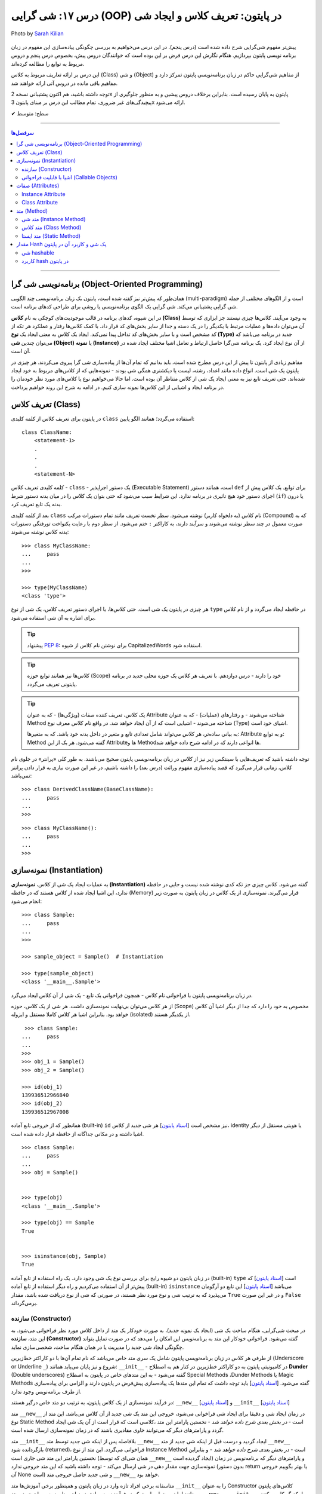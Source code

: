 .. role:: emoji-size

.. meta::
   :description: کتاب آموزش زبان برنامه نویسی پایتون به فارسی، آموزش شی گرایی در پایتون، تعریف کلاس در پایتون، معرفی ساختار کلاس در پایتون، تعریف متد Method و صفت Attribute در کلاس‌های پایتون، معرفی Constructor در کلاس پایتون، ایجاد شی و نمونه سازی در پایتون، OOP در پایتون، شی hashable در پایتون، hash در پایتون، مقایسه دو شی در پایتون
   :keywords:  آموزش, آموزش پایتون, آموزش برنامه نویسی, پایتون, تابع, کتابخانه, پایتون, شی گرایی در پایتون


درس ۱۷: شی گرایی (OOP) در پایتون: تعریف کلاس و ایجاد شی
============================================================================

.. figure:: /_static/pages/17-python-object-oriented-programming-class-object.jpg
    :align: center
    :alt: شی گرایی (OOP) در پایتون: تعریف کلاس و ایجاد شی

    Photo by `Sarah Kilian <https://unsplash.com/photos/aObrctw3B7o>`__

پیش‌تر مفهوم شی‌گرایی شرح داده شده است (درس پنجم). در این درس می‌خواهیم به بررسی چگونگی پیاده‌سازی این مفهوم در زبان برنامه نویسی پایتون بپردازیم. هنگام نگارش این درس فرض بر این بوده است که خوانندگان دروس پیش، بخصوص درس پنجم و دروس مربوط به توابع را مطالعه کرده‌اند.

این درس بر ارائه تعاریف مربوط به کلاس (Class) و شی (Object) از مفاهیم شی‌گرایی حاکم در زبان برنامه‌نویسی پایتون تمرکز دارد و مفاهیم باقی مانده در دروس آتی ارائه خواهند شد.

توجه داشته باشید، هم اکنون پشتیبانی نسخه 2x پایتون به پایان رسیده است. بنابراین برخلاف دروس پیشین و به منظور جلوگیری از پیچیدگی‌های غیر ضروری، تمام مطالب این درس بر مبنای پایتون 3x ارائه می‌شود.



:emoji-size:`✔` سطح: متوسط

----


.. contents:: سرفصل‌ها
    :depth: 2

----

برنامه‌نویسی شی گرا (Object-Oriented Programming)
----------------------------------------------------------------------------------------------------

همان‌طور که پیش‌تر نیز گفته شده است، پایتون یک زبان برنامه‌نویسی چند الگویی (multi-paradigm) است و از الگوهای مختلفی از جمله شی گرایی پشتیبانی می‌کند. شی گرایی یک الگوی برنامه‌نویسی یا روشی برای طراحی کدهای برنامه است. 

در این شیوه، کدهای برنامه در قالب موجودیت‌های کوچکی به نام **کلاس (Class)** به وجود می‌آیند. کلاس‌ها چیزی نیستند جز ابزاری که توسط آن می‌توان داده‌ها و عملیات مرتبط با یکدیگر را در یک دسته و جدا از سایر بخش‌های کد قرار داد. با کمک کلاس‌ها رفتار و عملکرد هر تکه از کد مشخص است و با سایر بخش‌های کد تداخل پیدا نمی‌کند. ایجاد یک کلاس به معنی ایجاد یک **نوع (Type)** جدید در برنامه می‌باشد که می‌توان چندین **شی (Object)** یا **نمونه (Instance)**  از آن نوع ایجاد کرد. یک برنامه شی‌گرا حاصل ارتباط و تعامل اشیا مختلف ایجاد شده در آن است.

مفاهیم زیادی از پایتون تا پیش از این درس مطرح شده است، باید بدانیم که تمام آن‌ها از پیاده‌سازی شی گرا پیروی می‌کردند. هر چیزی در پایتون یک شی است. انواع داده مانند اعداد، رشته، لیست یا دیکشنری همگی شی بودند - نمونه‌هایی که از کلاس‌های مربوط به خود ایجاد شده‌اند. حتی تعریف تابع نیز به معنی ایجاد یک شی از کلاس متناطر آن بوده است. اما حالا می‌خواهیم نوع یا کلاس‌های مورد نظر خودمان را در برنامه ایجاد و اشیایی از این کلاس‌ها نمونه سازی کنیم. در ادامه به شرح این روند خواهیم پرداخت.


تعریف کلاس (Class)
--------------------------------------------------------

در پایتون برای تعریف کلاس از کلمه کلیدی ``class`` استفاده می‌گردد؛ همانند الگو پایین::

    class ClassName:
        <statement-1>
        .
        .
        .
        <statement-N>

کلمه کلیدی تعریف کلاس - ``class`` - یک دستور اجراپذیر (Executable Statement) است، همانند دستور ``def`` برای توابع. یک کلاس پیش از اجرای دستور خود هیچ تاثیری در برنامه ندارد. این شرایط سبب می‌شود که حتی بتوان یک کلاس را در میان بدنه دستور شرط (``if``) یا درون بدنه یک تابع تعریف کرد.

بعد از کلمه کلیدی ``class`` نام کلاس (به دلخواه کاربر) نوشته می‌شود. سطر نخست تعریف مانند تمام دستورات مرکب (Compound) که به صورت معمول در چند سطر نوشته می‌شوند و سرآیند دارند، به کاراکتر ``:`` ختم می‌شود. از سطر دوم با رعایت یکنواخت تورفتگی دستورات بدنه کلاس نوشته می‌شوند::
    
    >>> class MyClassName:
    ...     pass
    ... 
    >>> 
    
    >>> type(MyClassName)
    <class 'type'>

هر چیزی در  پایتون یک شی است. حتی کلاس‌ها، با اجرای دستور تعریف کلاس، یک شی از نوع ``type`` در حافظه ایجاد می‌گردد و از نام کلاس برای اشاره به آن شی استفاده می‌شود.

.. tip:: 
    پیشنهاد `PEP 8 <http://www.python.org/dev/peps/pep-0008>`__: برای نوشتن نام کلاس از شیوه CapitalizedWords استفاده شود.


.. tip:: 
  کلاس‌ها نیز همانند توابع حوزه (Scope) خود را دارند - درس دوازدهم. با  تعریف هر کلاس یک حوزه محلی جدید در برنامه پایتونی تعریف می‌گردد.

.. tip:: 
  یک کلاس، تعریف کننده صفات (ویژگی‌ها) - که به عنوان Attribute شناخته می‌شوند - و رفتار‌های (عملیات) - که به عنوان Method شناخته می‌شوند - اشیایی است که از آن ایجاد خواهد شد. در واقع نام کلاس معرف نوع (Type) اشیای خود است.


  به بیانی ساده‌تر، هر کلاس می‌تواند شامل تعدادی تابع  و متغیر در داخل بدنه خود باشد. که به متغیرها: Attribute و به توابع: Method گفته می‌شود. هر یک از این Attributeها و Methodها انواعی دارند که در ادامه شرح داده خواهد شد.

توجه داشته باشید که تعریف‌هایی با سینتکس زیر نیز از کلاس در زبان برنامه‌نویسی پایتون صحیح می‌باشند. به طور کلی «پرانتر» در جلوی نام کلاس، زمانی قرار می‌گیرد که قصد پیاده‌سازی مفهوم وراثت (درس بعد) را داشته باشیم، در غیر این صورت نیازی به قرار دادن پرانتز نمی‌باشد::

    >>> class DerivedClassName(BaseClassName):
    ...     pass
    ... 
    >>> 

::

    >>> class MyClassName():
    ...     pass
    ... 
    >>> 

نمونه‌سازی (Instantiation)
--------------------------------------------------------

به عملیات ایجاد یک شی از کلاس، **نمونه‌سازی (Instantiation)** گفته می‌شود. کلاس چیزی جز تکه کدی نوشته شده نیست و جایی در حافظه ندارد، این اشیا ایجاد شده از کلاس هستند که در حافظه (Memory) قرار می‌گیرند. نمونه‌سازی از یک کلاس در زبان پایتون به صورت زیر انجام می‌شود::

    >>> class Sample:
    ...     pass
    ... 
    >>> 

    >>> sample_object = Sample()  # Instantiation

    >>> type(sample_object)
    <class '__main__.Sample'>

در زبان برنامه‌نویسی پایتون با فراخوانی نام کلاس - همچون فراخوانی یک تابع - یک شی از آن کلاس ایجاد می‌گرد. 

از هر کلاس می‌توان بی‌نهایت نمونه‌سازی داشت. هر شی از یک کلاس، حوزه (Scope) مخصوص به خود را دارد که جدا از دیگر اشیا آن کلاس خواهد بود. بنابراین اشیا هر کلاس کاملا مستقل و ایزوله (isolated) از یکدیگر هستند. 


::

    >>> class Sample:
   ...     pass
   ... 
   >>>
   >>> obj_1 = Sample()
   >>> obj_2 = Sample()

   >>> id(obj_1)
   139936512966840
   >>> id(obj_2)
   139936512967008

همانطور که از خروجی تابع آماده (built-in) ``id`` نیز مشخص است  [`اسناد پایتون <https://docs.python.org/3/library/functions.html#id>`__] هر شی جدید از کلاس، identity یا هویتی مستقل از دیگر اشیا داشته و در مکانی جداگانه از حافظه قرار داده شده است.

::

   >>> class Sample:
   ...     pass
   ... 
   >>> obj = Sample()


   >>> type(obj)
   <class '__main__.Sample'>

   >>> type(obj) == Sample
   True


   >>> isinstance(obj, Sample)
   True

در زبان پایتون دو شیوه رایج برای بررسی نوع یک شی وجود دارد. یک راه استفاده از تابع آماده (built-in) ``type`` است [`اسناد پایتون <https://docs.python.org/3/library/functions.html#type>`__] که پیش‌تر از آن استفاده می‌کردیم و راه دیگر استفاده از تابع آماده (built-in) ``isinstance`` می‌باشد [`اسناد پایتون <https://docs.python.org/3/library/functions.html#isinstance>`__] این تابع دو آرگومان می‌پذیرد که به ترتیب شی و نوع مورد نظر هستند، در صورتی که شی از  نوع دریافت شده باشد، مقدار ``True`` و در غیر این صورت ``False`` برمی‌گرداند.

سازنده (Constructor)
~~~~~~~~~~~~~~~~~~~~~~~~~

در مبحث شی‌گرایی، هنگام ساخت یک شی (ایجاد یک نمونه جدید)، به صورت خودکار یک متد از داخل کلاس مورد نظر فراخوانی می‌شود. به این متد، **سازنده (Constructor)** گفته می‌شود. فراخوانی خودکار این متد به برنامه‌نویس این امکان را می‌دهد که در صورت تمایل بتواند چگونگی ایجاد شی جدید  را مدیریت یا در همان هنگام ساخت، شخصی‌سازی نماید. 

از طرفی هر کلاس در زبان برنامه‌نویسی پایتون شامل یک سری متد خاص می‌باشد که نام تمام آن‌ها با دو کاراکتر خط‌زیرین (Underscore or Underline ``_``) شروع و نیز پایان می‌یابد همانند: ``__init__`` - در کامیونیتی پایتون به دو کاراکتر خط‌زیرین در کنار هم به اصطلاح **Dunder** (Double underscores) گفته می‌شود - به این متدهای خاص در پایتون به اصطلاح Special Methods ،Dunder Methods یا Magic Methods گفته می‌شود. [`اسناد پایتون <https://docs.python.org/3/reference/datamodel.html#basic-customization>`__] باید توجه داشت که تمام این متدها یک پیاده‌سازی پیش‌فرض در پایتون دارند و الزامی برای پیاده‌سازی از طرف برنامه‌نویس وجود ندارد.

در فرآیند نمونه‌سازی از یک کلاس پایتون، به ترتیب دو متد خاص درگیر هستند: ``__new__`` [`اسناد پایتون <https://docs.python.org/3/reference/datamodel.html#object.__new__>`__] و ``__init__`` [`اسناد پایتون <https://docs.python.org/3/reference/datamodel.html#object.__init__>`__]


متد ``__new__`` در زمان ایجاد شی و دقیقا برای ایجاد شی فراخوانی می‌شود، خروجی این متد یک شی جدید از آن کلاس می‌باشد. این متد از نوع Static Method است - *در بخش بعدی شرح داده خواهد شد* -  نخستین پارامتر این متد ،کلاسی است که قرار است از آن یک شی ایجاد گردد و پارامترهای دیگر که می‌توانند حاوی مقادیری باشند که در زمان نمونه‌سازی ارسال شده است.

متد ``__init__`` بلافاصله پس از اینکه شی جدید توسط متد ``__new__`` ایجاد گردید و درست قبل از اینکه شی جدید از متد ``__new__``  بازگردانده شود (returned)، فراخوانی می‌گردد. این متد از نوع Instance Method است - *در بخش بعدی شرح داده خواهد شد* - و بنابراین نخستین پارامتر این متد شی جاری است (همان شی‌ای که توسط ``__new__``  ایجاد گردیده است) و پارامترهای دیگر که برنامه‌نویس در زمان نمونه‌سازی جهت مقدار دهی در شی ارسال می‌کند - توجه داشته باشید که این متد خروجی ندارد (بدون دستور return یا بهتر بگوییم خروجی آن None است) و شی جدید حاصل خروجی متد ``__new__`` خواهد بود.

متاسفانه برخی افراد تازه وارد در زبان پایتون و همینطور برخی آموزش‌ها متد ``__init__`` را به عنوان Constructor کلاس‌های پایتون می‌دانند اما درست این است که در فرآیند نمونه‌سازی در زبان برنامه‌نویسی پایتون، دو متد  ``__new__`` و  ``__init__`` با یکدیگر کار می‌کنند و نقش سازنده (Constructor) را ایفا می‌کنند. متد ``__new__`` شی را ایجاد (create) و متد ``__init__`` آن را شحصی‌سازی (customize) می‌کند:

.. code-block:: python
    :linenos:

    class Sample:
    
        def __new__(cls, *args, **kwargs):
            print("__new__(), Has been called")
            print('cls: ', cls)
            print('args: ', args)
            print('kwargs: ', kwargs)
    
            # create new object
            obj = super().__new__(cls, *args, **kwargs)
    
            # return object
            return obj
    
        def __init__(self, x=0, y=0):
            print("__init__(), Has been called")
            print('self: ', self)
            self.x = x
            self.y = y
    
    
    sample_1 = Sample()
    print('-' * 30)
    sample_2 = Sample(3, 6)
    print('-' * 30)
    sample_3 = Sample(x=3, y=6)

::

    __new__(), Has been called
    cls:  <class '__main__.Sample'>
    args:  ()
    kwargs:  {}
    __init__(), Has been called
    self:  <__main__.Sample object at 0x7fb4580a6470>
    ------------------------------
    __new__(), Has been called
    cls:  <class '__main__.Sample'>
    args:  (3, 6)
    kwargs:  {}
    __init__(), Has been called
    self:  <__main__.Sample object at 0x7fb4580a64e0>
    ------------------------------
    __new__(), Has been called
    cls:  <class '__main__.Sample'>
    args:  ()
    kwargs:  {'x': 3, 'y': 6}
    __init__(), Has been called
    self:  <__main__.Sample object at 0x7fb005453438>


**این مثال صرفا جهت نمایش نقش Constructor و منطق و چگونگی پیاده‌سازی آن در زبان برنامه‌نویسی پایتون ارائه شده است. تمام موارد نا آشنایی که می‌بینید به تدریج شرح داده خواهند شد.**

.. tip:: 

  * زبان برنامه‌نویسی پایتون برخلاف برخی از زبان‌های دیگر شی‌گرا به مانند Java، از امکان پیاده‌سازی چندین Constructor پشتیبانی نمی‌کند. البته برنامه‌نویس با روش‌هایی می‌تواند به صورت منطقی به هدف خود برسد!

  * همانطور که بیان شد، هر کلاس پایتون یک پیاده‌سازی پیش‌فرض از دو متد ``__new__`` و  ``__init__``  دارد بنابراین الزامی به پیاده‌سازی دو متد ``__new__`` و  ``__init__``  برای نمونه‌سازی از کلاس نیست. در اکثر مواقع ``__new__`` پیاده‌سازی نمی‌شود اما زمانی که می‌خواهید در زمان نمونه‌سازی مقادیری در شی تنظیم نمایید، لازم است متد ``__init__``  را پیاده‌سازی نمایید.

  * معمولا  ``__new__``  زمانی پیاده‌سازی می‌شود که بخواهیم محدودیت‌هایی در ایجاد شی کلاس مورد نظر ایجاد کنیم. برای نمونه در پیاده‌سازی طرح Singleton [`ویکی‌پدیا <https://en.wikipedia.org/wiki/Singleton_pattern>`__] یک کلاس.
  
  * ارسال آرگومان در زمان نمونه‌سازی شی یا همان پیاده‌سازی متد ``__init__`` به برنامه‌نویس این اطمینان را می‌دهد که شی جدید در یک وضعیت درست تنظیم شده است. 

  * آرگومان‌های متناظر با پارامتر‌های متد ``__init__`` (به جز ``self`` که توسط مفسر پایتون مقداردهی می‌گردد) می‌بایست در زمان نمونه‌سازی و فراخوانی کلاس ارسال گردد.
  
  
اشیا با قابلیت فراخوانی (Callable Objects)
~~~~~~~~~~~~~~~~~~~~~~~~~~~~~~~~~~~~~~~~~~~~~~~~~~~~~~~~~~~~~~~~~~~~~~~~~~~~~~~~~~~~~~~~~
  
پیش‌تر دیدیم که می‌توان توابع را فراخوانی نمود (درس دروازدهم)، با این کار بدنه تابع اجرا و خروجی متناسب دریافت می‌گردید. در این درس نیز مشاهده کردیم کلاس‌ها نیز در پایتون توانایی فراخوانی دارند که با فراخوانی کلاس، یک شی از آن ایجاد می‌گردد. با استفاده از تابع ``callable`` در پایتون می‌توان تشخیص داد که آیا یک شی قابلیت فراخوانی دارد یا خیر [`اسناد پایتون <https://docs.python.org/3/library/functions.html#callable>`__]، این تابع در صورتی که شی دریافتی قابلیت فراخوانی (callable) داشته باشد مقدار ``True``  و در غیر این صورت ``False`` برمی‌گرداند::

    >>> def function():
    ...     pass
    ... 
    >>> callable(function)
    True

    >>> class SampleClass:
    ...     pass
    ... 
    >>> callable(SampleClass)
    True

    >>> obj = SampleClass()
    >>> callable(obj)
    False
    
    >>> obj()
    Traceback (most recent call last):
      File "<stdin>", line 1, in <module>
    TypeError: 'SampleClass' object is not callable


همانطور که از نمونه کد بالا مشخص است، اشیایی که از کلاس‌های خودمان ایجاد می‌کنیم، بر خلاف خود کلاس قابلیت فراخوانی ندارند. در زبان پایتون می‌توانیم این قابلیت را به اشیا کلاس‌های خود اضافه نماییم.

همانطور که اشاره شد، کلاس در پایتون چندین متد خاص همانند ``__new__`` و  ``__init__`` دارد که به تدریج به آنها آشنا خواهیم شد. یکی دیگر از این متدها ``__call__`` می‌باشد [`اسناد پایتون <https://docs.python.org/3/reference/datamodel.html#object.__call__>`__]. این متد نیز همانند متد ``__init__`` از نوع Instance Method (*بخش بعدی شرح داده شده است*) می‌باشد که با پیاده‌سازی آن در کلاس، اشیای آن کلاس قابلیت فراخوانی پیدا خواهند کرد:



.. code-block:: python
    :linenos: 
    
    class Sample:

        def __init__(self, x=0, y=0):  
            print('------------------- Called __init__()')
            self.x = x
            self.y = y
		
        def __call__(self, x, y):  
            print('------------------- Called __call__()')
            self.x = x
            self.y = y


    obj = Sample()
    print('object is callable:', callable(obj))
    print('x =', obj.x)

    obj(5, 6)
    print('x =', obj.x)

::

    ------------------- Called __init__()
    object is callable: True
    x = 0
    ------------------- Called __call__()
    x = 5


سطر ۱۸ نمایش فراخوانی یک شی از کلاس Sample می‌باشد - درست به مانند یک تابع!

با فراخوانی یکی شی، به صورت خودکار متد ``__call__`` فراخوانی و آرگومان‌های نظیر ارسال می‌گردند. 

از کاربردهای پیاده‌سازی متد ``__call__`` و افزودن قابلیت فراخوانی به یک شی می‌توان به ایجاد کلاس به عنوان دکوراتور (decorator) اشاره کرد (*دروس آتی شرح داده خواهد شد*) و همچنین کاربردهایی که نیاز می‌شود شی در زمان اجرا initialize یا مقداردهی دوباره داشته باشد، چرا که متد ``__init__`` تنها یکبار در زمان نمونه‌سازی فراخوانی می‌گردد.



صفات (Attributes)
-----------------------------------------------------

به بیانی ساده، متغیرهایی که به یک کلاس یا یک شی انتساب داده می‌شود صفت یا ویژگی یا Attribute خوانده می‌شوند. در بحث شی گرایی زبان برنامه‌نویسی پایتون دو نوع Attribute وجود دارد:

* Instance Attribute
* Class Attribute




Instance Attribute
~~~~~~~~~~~~~~~~~~~~~

به Attributeهای خاص یک شی گفته می‌شود. به هر شی در زبان برنامه‌نویسی پایتون می‌توان با استفاده از سینتکس زیر یک Attribute انتساب داد::

  object.attribute_name = value
  

.. code-block:: python
	:linenos:
	
	class Sample: pass
		
	sample = Sample()

	sample.a_new_attribute = 'A New Attribute!'

	print(sample.a_new_attribute)

::

	A New Attribute!
	
هر چیزی در پایتون یک شی است ولی ممکن است مفسر پایتون برای برخی اشیا محدودیت‌هایی در نظر گرفته باشد و شما نتوانید به هر شی‌ای در پایتون Attribute اضافه نمایید. در این لحظه جا دارد اشاره شود به درس چهاردهم (بخش Function Attributes) که در واقع کاری جز افزودن Attribute به  شی تابع نبود.

.. tip:: 
  مقدار این دسته از Attributeها به ازای هر شی منحصر‌به‌فرد است. برای نمونه صفت‌هایی همچون نام، نام‌خانوادگی، سن و جنسیت برای هر یک از اشیای کلاس «شخص» قابل تعریف است. بدیهی است که هر نمونه شی از این کلاس می‌بایست شامل مقادیر منحصر‌به‌فردی از این Attributeها باشد.

برگردیم به مثال قبل که در آن ما یک کلاس به اسم Sample ایجاد (سطر ۱) و به یک شی از آن  - پس از نمونه‌سازی (سطر ۳) - یک Attribute به نام a_new_attribute اضافه کردیم (سطر ۵). این شیوه افزودن Attribute به اشیای کلاس‌هایی که خودمان آن‌ها را تعریف می‌کنیم چندان جالب نیست و ممکن است باعث بروز خطاهایی منطقی در برنامه گردد، بهتر است این کار توسط متد ``__init__`` که در واقع initializer اشیا پایتون است، انجام پذیرد - به نمونه کدهای زیر توجه نمایید:


.. code-block:: python
	:linenos:
	
	class Sample:
	
		def __init__(self, attribute_value):
			self.a_new_attribute = attribute_value
		
	sample = Sample()

	print(sample.a_new_attribute)

::

	A New Attribute!
	
	
.. code-block:: python
	:linenos:

	class Person:

		def __init__(self, first_name, last_name, age, gender):
			self.first_name = first_name
			self.last_name = last_name
			self.age = age
			self.gender = gender
	    
	person_1 = Person('Kaneki', 'Ken', 18, 'male')
	person_2 = Person('Haise', 'Sasaki', 19, 'male')
    
	print(person_1.first_name)
	print(person_2.last_name)


::

	Kaneki
	Sasaki


در ادامه شرح داده خواهد شد که پارامتر ``self`` به شی جاری اشاره دارد و به صورت خودکار توسط مفسر پایتون مقداردهی می‌شود.




Class Attribute
~~~~~~~~~~~~~~~~~~~~~

به Attributeهای خاص یک کلاس گفته می‌شود و در واقع متغیرهایی است که درون کلاس و خارج از متدها تعریف می‌گردند. کاربرد این Attributeها به اشتراک گذاشتن یک یا چند مقدار یکسان در بین تمام اشیاست. 

تمام اشیای یک کلاس به Class Attributeهای آن کلاس دسترسی دارند:


.. code-block:: python
    :linenos:

    class Sample:
        class_attribute = 0

    print('#' * 10, 'STEP#A')
    print('LINE 05:', Sample.class_attribute)

    # Instantiation
    sample_1 = Sample()
    sample_2 = Sample()
    
    print('#' * 10, 'STEP#B')
    print('LINE 12:', sample_1.class_attribute)
    print('LINE 13:', sample_2.class_attribute)
    
    print('#' * 10, 'STEP#C')

    # Change class_attribute for all objects
    Sample.class_attribute = 1
    
    print('LINE 20:', sample_1.class_attribute)  # Changed!
    print('LINE 21:', sample_2.class_attribute)  # Changed!
    
    print('#' * 10, 'STEP#D')

    # WARNING!!! Create a new instance attribute
    sample_2.class_attribute = 2
    
    print('LINE 28:', sample_1.class_attribute)
    print('LINE 29:', sample_2.class_attribute)  # instance attribute!!!


::

        ########## STEP#A
        LINE 05: 0
        ########## STEP#B
        LINE 12: 0
        LINE 13: 0
        ########## STEP#C
        LINE 20: 1
        LINE 21: 1
        ########## STEP#D
        LINE 28: 1
        LINE 29: 2




.. tip:: 

  مقدار Class Attributeها هم با استفاده از نام کلاس قابل دستیابی است (سطر ۵) و هم با استفاده از هر یک از اشیا آن کلاس (سطرهای ۱۲ و ۱۳).

.. tip:: 
  برای تغییر مقدار Class Attribute در داخل کلاس از Class Method - *در ادامه شرح داده می‌شود* - استفاده می‌شود و در بیرون کلاس **با استفاده از نام کلاس** به صورت زیر (سطر ۱۸)::

        ClassName.class_attribute = new_value

.. tip:: 

  برای تغییر مقدار Class Attributeها، **از شی استفاده نکنید**، با این کار تنها یک Instance Attribute برای آن شی ایجاد می‌گردد (سطر ۲۶).




متد (Method)
-----------------------------------------------------

متدها در واقع توابعی هستند که داخل هر کلاس تعریف می‌شوند. هر کلاس پایتون می‌تواند شامل سه نوع متد باشد:

* Instance Method

  هر زمان در پیاده‌سازی یک کلاس، به شی جاری از کلاس یا Instance Attributeها نیاز داشتیم می‌بایست این نوع متد را پیاده‌سازی کنیم.

* Class Method

  هر زمان در پیاده‌سازی یک کلاس، به خود کلاس یا Class Attributeها نیاز داشتیم می‌بایست این نوع متد را پیاده‌سازی کنیم.

* Static Method

  هر زمان در پیاده‌سازی یک کلاس، به کلاس و به اشیای آن کلاس نیازی نداشتیم یا قصد پیاده‌سازی کاری مستقل از رفتار کلی کلاس مورد نظر داشتیم، می‌بایست این نوع متد را پیاده‌سازی کنیم. 

.. code-block:: python
    :linenos:

    class Sample:
    
        def instance_method(self):
            pass
    
        @classmethod
        def class_method(cls):
            pass
    
        @staticmethod
        def static_method():
            pass
    


متد شی (Instance Method)
~~~~~~~~~~~~~~~~~~~~~~~~~~~~

رایج‌ترین نوع متد در پایتون است. برای ایجاد این متد نیازی به دکوراتور (Decorator‌ - درس سیزدهم) نیست. همانطور که از نام این متد مشخص است این متد تنها از سوی اشیا یک کلاس قابل استفاده است. همانطور که پیش‌تر صحبت شد، هر شی از کلاس صفات خاص خود را دارد  (Instance Attributes) که از این متدها می‌توان برای دستیابی و دستکاری آن‌ها استفاده کرد.

این نوع متد همواره می‌بایست حداقل یک پارامتر داشته باشد. پارامتر نخست که معمولا ``self`` نام‌گذاری می‌شود حاوی شی جاری از کلاس است - در واقع همان شی ای که این متد را فراخوانی کرده است. این مقدار همواره از  سوی مفسر پایتون ارسال می‌گردد و نیازی به ارسال از سوی برنامه‌نویس ندارد:

.. code-block:: python
    :linenos:

    class Sample:
    
        def __init__(self, char='*'):
            self.character = char
    
        def multiply_print(self, count=1):
            print(self.character * count)
    
    
    sample_1 = Sample()  # Instantiating a new Object

    sample_1.multiply_print()
    sample_1.multiply_print(10)

    print('-' * 30)

    sample_2 = Sample('#')  # Instantiating a new Object

    sample_2.multiply_print()
    sample_2.multiply_print(10)

::

      *
      **********
      ------------------------------
      #
      ##########


گفته شده که متد ``__init__``  جزیی از مفهوم Constructor کلاس‌های پایتون بوده و برای شخصی‌سازی یک شی در زمان ایجاد آن به کار می‌رود و کاربرد معمول آن افزودن Attribute به شی است. در نمونه کد بالا، این متد یک پارامتر char دریافت می‌کند - این پارامتر مقدار پیش‌فرض ``*`` را دارد، بنابراین ارسال آرگومان متناظر برای آن اجباری نیست (تابع در پایتون - درس دوازدهم). با این کار می‌توانیم در زمان نمونه‌سازی شی، یک Attribute با نام character در آن تعریف نماییم (سطر ۴). ما می‌خواهیم مقدار Attribute یا صفت character از هر شی را به تعداد دلخواه چاپ نماییم، از آنجا که این مقدار یک صفتِ متعلق به شی است و در ازای هر شی این مقدار می‌تواند متفاوت باشد پس ما برای این کار می‌بایست که یک Instance Method در بدنه کلاس تعریف کنیم (متد ``multiply_print`` ) - چرا که تنها در این صورت است که می‌توانیم به ``self`` دسترسی داشته باشیم و مقدار صفت character را از آن دستیابی کنیم. 

.. tip:: 

  Instance Method‌ها تنها می‌توانند توسط اشیا فراخوانی شوند. روند فراخوانی یک متد توسط شی نیز به صورت نام شی + کاراکتر ``.‍‍`` + نام متد می‌باشد.



متد کلاس (Class Method)
~~~~~~~~~~~~~~~~~~~~~~~~~~~~

این نوع متد همواره می‌بایست حداقل یک پارامتر داشته باشد. پارامتر نخست که معمولا ``cls`` نام‌گذاری می‌شود حاوی کلاس جاری است - در واقع این متد هیچ اطلاعاتی از اشیا کلاس ندارد و تنها کلاس را می‌شناسد و Class Attributeها را دستیابی و دستکاری می‌کند. مقدار ``cls`` نیز همانند ``self``  همواره از  سوی مفسر پایتون ارسال می‌گردد و نیازی به ارسال از سوی برنامه‌نویس ندارد. این متد با استفاده از دکوراتور (Decorator‌ - درس سیزدهم) ``classmethod@`` ایجاد می‌شود [`اسناد پایتون <https://docs.python.org/3/library/functions.html#classmethod>`__]:

.. code-block:: python
    :linenos:

    class Student:
        school_name = 'My School'
    
        def __init__(self, name, family):
            self.name = name
            self.family = family
        
        @classmethod
        def school_info(cls):
            print(cls)
            return f'name: {cls.school_name}'
    
    print(Student.school_info())
    print('-' * 30)
    print(Student('My Name', 'My Family').school_info())

::

        <class '__main__.Student'>
        name: My School
        ------------------------------
        <class '__main__.Student'>
        name: My School


.. tip:: 

  این نوع متد (Class Method) را می‌توان هم با استفاده از نام کلاس دستیابی کرد (سطر ۱۳) و هم با استفاده از اشیای آن کلاس (سطر ۱۵)، در واقع دکوراتور  ``classmethod@`` کارهای لازم برای نادیده گرفتن شی و ارسال مقدار پارامتر ``cls`` را انجام می‌دهد.


متد ایستا (Static Method)
~~~~~~~~~~~~~~~~~~~~~~~~~~~~

این نوع متد با استفاده از دکوراتور (Decorator‌ - درس سیزدهم) ``staticmethod@`` ایجاد می‌شود [`اسناد پایتون <https://docs.python.org/3/library/functions.html#staticmethod>`__]. این نوع متد پایتون، نه از اشیا اطلاعاتی دارد و نه حتی از کلاس. در واقع به این نوع متد، نه مقدار ``self``  ارسال می‌شود و نه ``cls``:


.. code-block:: python
    :linenos:

    class Student:
        school_name = 'My School'
    
        def __init__(self, name, family):
            self.name = name
            self.family = family
        
        @classmethod
        def school_info(cls):
            print(cls)
            return f'name: {cls.school_name}'

        @staticmethod
        def info():
            return "This is a student class"
    
    print(Student.info())
    print('-' * 30)
    print(Student('My Name', 'My Family').info())

::

        This is a student class
        ------------------------------
        This is a student class


.. tip:: 

  این نوع متد (Static Method) را می‌توان هم با استفاده از نام کلاس دستیابی کرد (سطر ۱۷) و هم با استفاده از اشیای آن کلاس (سطر ۱۹)، در واقع دکوراتور  ``staticmethod@`` کارهای لازم برای نادیده گرفتن شی و کلاس مربوط را انجام می‌دهد.


مقدار Hash یک شی و کاربرد آن در پایتون
---------------------------------------------

به صورت کلی یک **Hash** در واقع عددی است که در ازای داده‌ای مشخص برآورد می‌گردد. داده‌های مشابه دارای مقدار hash یکسانی خواهند بود و از طرفی یک تغییر جزئی در داده منجر به تولید یک مقدار hash کاملا متفاوت می‌شود. مقدار hash از یک تابع هَش [`ویکی‌پدیا <https://en.wikipedia.org/wiki/Hash_function>`__] به دست می‌آید که مسئولیت آن تبدیل داده ورودی به hash رمزگذاری شده است. واضح است که تعداد داده‌ها می‌تواند بسیار بیشتر از تعداد مقادیر قابل تولید hash باشد، بنابراین دو داده ممکن است مقدار hash یکسان داشته باشند که به آن Hash collision می‌گویند. در واقع اگر دو شی hash یکسان داشته باشند، لزوماً دارای ارزش یکسانی نیستند (برابر نیستند).


در زبان برنامه‌نویسی پایتون،‌ تابع ``hash`` [`اسناد پایتون <https://docs.python.org/3/library/functions.html#hash>`__] یک شی hashable (قابل hash) را دریافت و مقدار hash آن را بر می‌گرداند::

    >>> a = 5
    >>> hash(a)
    5
    >>> hash(5)
    5

    >>> hash(999999999999999999)
    999999999999999999
    >>> hash(99999999999999999999999999999999999999)
    244469275760665570

    >>> a = 'saeid'
    >>> hash(a)
    4007074958086188072

    >>> hash('PYTHON')
    -6387242471900568301

    >>> hash('PYTHoN')
    -6457932607787762593


* گاهی ممکن است مقدار hash برابر با یک عدد منفی محاسبه گردد، مقدار hash منفی نیز در پایتون معتبر می‌باشد.

* با دوباره اجرا کردن برنامه یا اسکریپت ممکن است به نتایج دیگری از مقدار hash برسید. در واقع تظمین یکتایی مقدار hash تولید شده در پایتون تنها در ازای حیات هر proccess یا «اجرای برنامه» پابرجا خواهد بود.


شی hashable
~~~~~~~~~~~~~~~~~~~~~

گفتیم ورودی تابع ``hash`` پایتون می‌بایست یک شی hashable باید. **کدام اشیا در پایتون hashable هستند؟** تمامی اشیای که از نوع immutable (تغییرناپذیر - *مراجعه شود به بخش دسته‌بندی از درس هشتم*) هستند و همچنین اشیایی که متد خاص ``__hash__`` [`اسناد پایتون <https://docs.python.org/3/reference/datamodel.html#object.__hash__>`__] را پیاده‌سازی کرده باشند::


    >>> class Sample:
    ...     pass
    ... 
    >>> obj = Sample()
    >>> hash(obj)
    -9223363243335467036
    >>> obj.__hash__()
    -9223363243335467036

متد ``__hash__`` جزو متدهای خاص در پایتون می‌باشد و هر کلاسی که در پایتون ایجاد می‌کنید به صورت ضمنی یک پیاده‌سازی پیش‌فرض از این متد را شامل می‌شود.


کاربرد hash در پایتون
~~~~~~~~~~~~~~~~~~~~~~~~~~~~~~~~~~~

**۱) ساختار Hash table** [`ویکی‌پدیا <https://en.wikipedia.org/wiki/Hash_table>`__]

ساختمان داده دو نوع **دیکشنری (dict)** و **مجموعه (set)** در زبان برنامه‌نویسی پایتون بر پایه Hash table ایجاد شده است. در نتیجه سرعت دستیابی عناصر در آن‌ها بسیار بیشتر از دستیابی در شی لیست (List) می‌باشد. در نوع داده دیکشنری، hash کلیدها محاسبه و از آن برای دستیابی مقدار مربوطه استفاده می‌شود، برای همین است که **کلیدها در دیکشنری حتما می‌بایست از نوع hashable باشند** ولی برای مقادیر هیچ محدودیتی وجود ندارد. نوع داده مجموعه نیز **تنها می‌تواند شامل تعدادی شی hashable و یکتا (غیر تکراری) باشد**.


**۲) مقایسه دو شی**



.. tip:: 

  * اگر دو شی با یکدیگر برابر باشند، آنگاه مقدار hash آن‌ها نیز برابر خواهد بود.

  * اگر مقدار hash دو شی با یکدیگر برابر باشد، آنگاه **ممکن است** آن دو شی نیز با یکدیگر برابر باشند.



طی دروس آینده با مبحث Operator Overloading آشنا خواهید شد ولی در اینجا تنها کافی است بدانید که هرگاه دو شی توسط عملگر ``==`` مقایسه گردند، متد ``__eq__`` [`اسناد پایتون <https://docs.python.org/3/reference/datamodel.html#object.__eq__>`__] به صورت خودکار فراخوانی خواهد شد. البته این متد نیز مانند باقی متدهای خاص پایتون، به صورت ضمنی یک پیاده‌سازی پیش‌فرض از خود دارد. در واقع خروجی این متد نتیجه مقایسه برابر بودن دو شی را برمی‌گرداند.

بین دو متد ``__eq__`` و ``__hash__`` روابطی حاکم است که باید بدانیم:


* اگر متد ``__eq__`` را پیاده‌سازی کنید ولی متد ``__hash__`` را خیر، **آنگاه اشیای کلاس مذکور hashable نخواهند بود**.

* اگر متد ``__hash__`` را پیاده‌سازی کرده‌اید، آنگاه بهتر است متد ``__eq__`` را هم پیاده‌سازی نمایید. در غیر این صورت ممکن است در هنگام مقایسه اشیا خود دچار نتایج نامطلوب گردید. 

* در حالت پیش‌فرض پایتون، ``True`` بودن خروجی متد ``__eq__`` برای دو شی ``x`` و ``y`` یعنی ``x == y`` به معنی برقرار بودن دو شرط:‌ ``x is y`` و ``hash(x) == hash(y)`` می‌باشد.

* در حالت پیش‌فرض پایتون، تمام اشیای یک کلاس نابرابر و دارای مقدار hash متفاوت هستند، مگر اینکه ملاک مقایسه یک شی، خودش باشد.

به دو نمونه کد زیر توجه نمایید:


**مقایسه شی در حالت پیش‌فرض:**

.. code-block:: python
    :linenos:

    class Student:
        def __init__(self, name, score):
            self.name = name
            self.score = score

    obj_1 = Student('Saeid', 70)
    obj_2 = Student('Saeid', 90)

    print('Single Object     :', obj_1 == obj_1)
    print('Same Objects      :', obj_1 == Student('Saeid', 70))
    print('Different Objects :', obj_1 == obj_2) 


::

    Single Object     : True
    Same Objects      : False
    Different Objects : False



**مقایسه شی به همراه شخصی‌سازی دو متد مذکور:**


.. code-block:: python
    :linenos:

    class Student:
        def __init__(self, name, score):
            self.name = name
            self.score = score

        def __eq__(self, other):
            return self.name == other.name and self.score == other.score

        def __hash__(self):
            return hash((self.name, self.score))

    obj_1 = Student('Saeid', 70)
    obj_2 = Student('Saeid', 90)

    print('Single Object     :', obj_1 == obj_1)
    print('Same Objects      :', obj_1 == Student('Saeid', 70))
    print('Different Objects :', obj_1 == obj_2)

::

    Single Object     : True
    Same Objects      : True
    Different Objects : False


در این مثال هر دو Attribute کلاس Student از نوع immutable بودند، بنابراین از خود آن‌ها برای مقایسه و محاسبه مقدار hash استفاده کردیم. به هر حال منطق پیاده‌سازی این دو متد بر اساس مسئله مطرح شده، بر عهده برنامه‌نویس می‌باشد. حتی می‌توانید از مقدار تابع ``()id`` یا همان ``id(self)`` بهره بگیرید.



|

----

:emoji-size:`😊` امیدوارم مفید بوده باشه

`لطفا دیدگاه و سوال‌های مرتبط با این درس خود را در کدرز مطرح نمایید. <https://www.coderz.ir/python-tutorial-oop-class-and-object>`_




